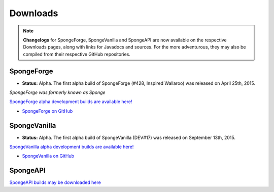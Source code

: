 =========
Downloads
=========

.. Note::

    **Changelogs** for SpongeForge, SpongeVanilla and SpongeAPI are now available on the respective Downloads
    pages, along with links for Javadocs and sources. For the more adventurous, they may also be compiled from their
    respective GitHub repositories.


SpongeForge
~~~~~~~~~~~

* **Status:** Alpha. The first alpha build of SpongeForge (#428, Inspired Wallaroo) was released on April 25th, 2015.

*SpongeForge was formerly known as Sponge*

`SpongeForge alpha development builds are available here! <http://files.minecraftforge.net/spongepowered>`__

* `SpongeForge on GitHub <https://github.com/SpongePowered/SpongeForge>`_


SpongeVanilla
~~~~~~~~~~~~~

* **Status:** Alpha. The first alpha build of SpongeVanilla (DEV#17) was released on September 13th, 2015.

`SpongeVanilla alpha development builds are available here! <https://repo.spongepowered.org/maven/org/spongepowered/spongevanilla/>`__

* `SpongeVanilla on GitHub <https://github.com/SpongePowered/SpongeVanilla>`_


SpongeAPI
~~~~~~~~~

`SpongeAPI builds may be downloaded here <https://repo.spongepowered.org/maven/org/spongepowered/spongeapi/>`__
